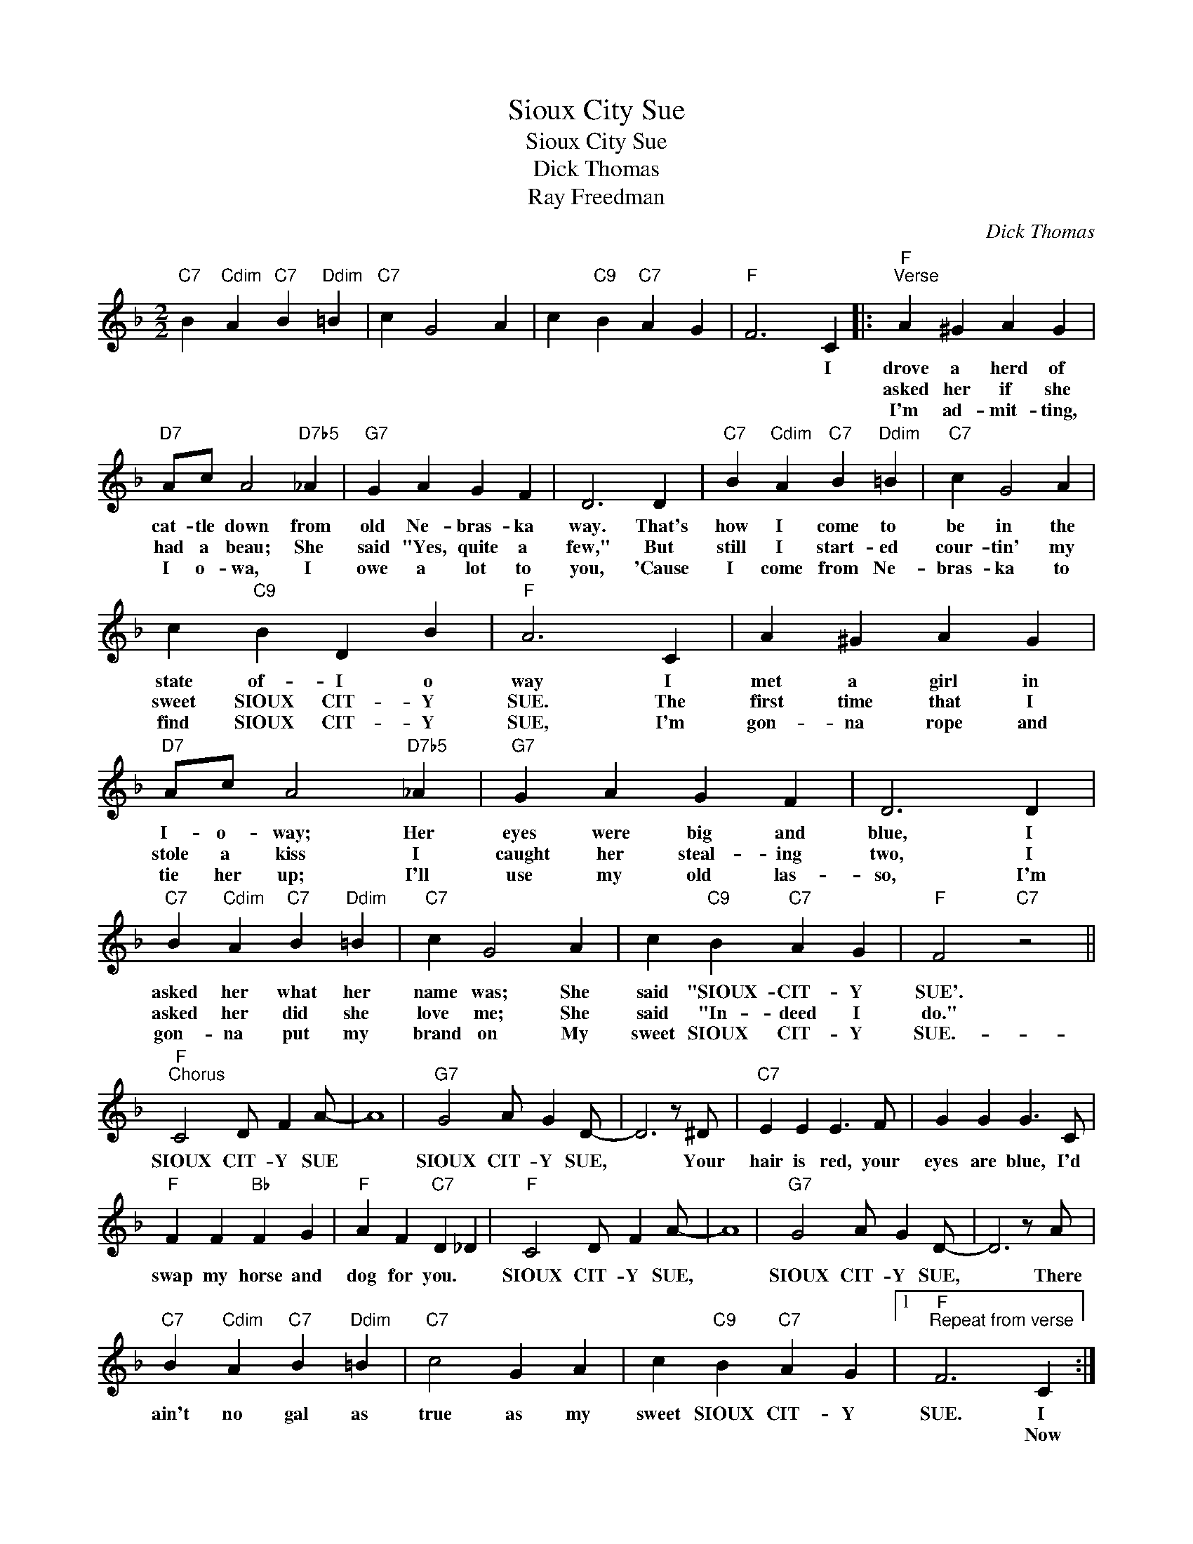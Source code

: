 X:1
T:Sioux City Sue
T:Sioux City Sue
T:Dick Thomas
T:Ray Freedman
C:Dick Thomas
Z:All Rights Reserved
L:1/4
M:2/2
K:F
V:1 treble 
%%MIDI program 40
%%MIDI control 7 100
%%MIDI control 10 64
V:1
"C7" B"Cdim" A"C7" B"Ddim" =B |"C7" c G2 A | c"C9" B"C7" A G |"F" F3 C |:"F""^Verse" A ^G A G | %5
w: |||* I|drove a herd of|
w: ||||asked her if she|
w: ||||I'm ad- mit- ting,|
"D7" A/c/ A2"D7b5" _A |"G7" G A G F | D3 D |"C7" B"Cdim" A"C7" B"Ddim" =B |"C7" c G2 A | %10
w: cat- tle down from|old Ne- bras- ka|way. That's|how I come to|be in the|
w: had a beau; She|said "Yes, quite a|few," But|still I start- ed|cour- tin' my|
w: I o- wa, I|owe a lot to|you, 'Cause|I come from Ne-|bras- ka to|
 c"C9" B D B |"F" A3 C | A ^G A G |"D7" A/c/ A2"D7b5" _A |"G7" G A G F | D3 D | %16
w: state of- I o|way I|met a girl in|I- o- way; Her|eyes were big and|blue, I|
w: sweet SIOUX CIT- Y|SUE. The|first time that I|stole a kiss I|caught her steal- ing|two, I|
w: find SIOUX CIT- Y|SUE, I'm|gon- na rope and|tie her up; I'll|use my old las-|so, I'm|
"C7" B"Cdim" A"C7" B"Ddim" =B |"C7" c G2 A | c"C9" B"C7" A G |"F" F2"C7" z2 || %20
w: asked her what her|name was; She|said "SIOUX- CIT- Y|SUE'.|
w: asked her did she|love me; She|said "In- deed I|do."|
w: gon- na put my|brand on My|sweet SIOUX CIT- Y|SUE.-|
"F""^Chorus" C2 D/ F A/- | A4 |"G7" G2 A/ G D/- | D3 z/ ^D/ |"C7" E E E3/2 F/ | G G G3/2 C/ | %26
w: SIOUX CIT- Y SUE||SIOUX CIT- Y SUE,|* Your|hair is red, your|eyes are blue, I'd|
w: ||||||
w: ||||||
"F" F F"Bb" F G |"F" A F"C7" D _D |"F" C2 D/ F A/- | A4 |"G7" G2 A/ G D/- | D3 z/ A/ | %32
w: swap my horse and|dog for you. *|SIOUX CIT- Y SUE,||SIOUX CIT- Y SUE,|* There|
w: ||||||
w: ||||||
"C7" B"Cdim" A"C7" B"Ddim" =B |"C7" c2 G A | c"C9" B"C7" A G |1"F""^Repeat from verse" F3 C :|2 %36
w: ain't no gal as|true as my|sweet SIOUX CIT- Y|SUE. I|
w: |||* Now|
w: ||||
"F" F3 z!fine! |] %37
w: SUE.|
w: |
w: |

